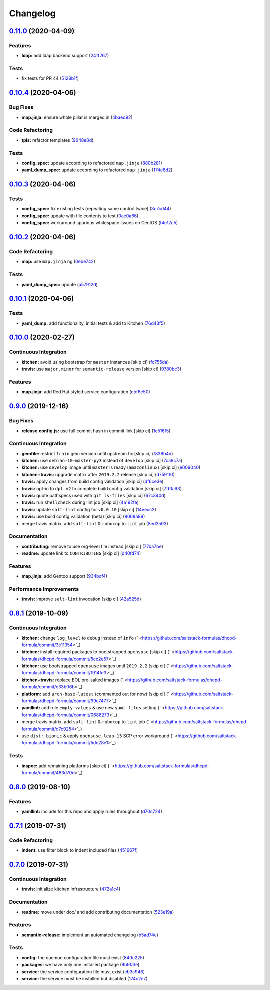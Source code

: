 
Changelog
=========

`0.11.0 <https://github.com/saltstack-formulas/dhcpd-formula/compare/v0.10.4...v0.11.0>`_ (2020-04-09)
----------------------------------------------------------------------------------------------------------

Features
^^^^^^^^


* **ldap:** add ldap backend support (\ `241f267 <https://github.com/saltstack-formulas/dhcpd-formula/commit/241f2677631311991527381c87a10fb1926cf3c1>`_\ )

Tests
^^^^^


* fix tests for PR 44 (\ `5128b1f <https://github.com/saltstack-formulas/dhcpd-formula/commit/5128b1ff45dc88e51ad7221cd0dbc03a817159fa>`_\ )

`0.10.4 <https://github.com/saltstack-formulas/dhcpd-formula/compare/v0.10.3...v0.10.4>`_ (2020-04-06)
----------------------------------------------------------------------------------------------------------

Bug Fixes
^^^^^^^^^


* **map.jinja:** ensure whole pillar is merged in (\ `4baed92 <https://github.com/saltstack-formulas/dhcpd-formula/commit/4baed92e8768e6e7cbd6537c9359d5a28e838387>`_\ )

Code Refactoring
^^^^^^^^^^^^^^^^


* **tpls:** refactor templates (\ `9648e0d <https://github.com/saltstack-formulas/dhcpd-formula/commit/9648e0d0872db66e26ca11d6a0d860d6afff79ab>`_\ )

Tests
^^^^^


* **config_spec:** update according to refactored ``map.jinja`` (\ `880b281 <https://github.com/saltstack-formulas/dhcpd-formula/commit/880b2815ee8102904b6586ded0d1e81412458575>`_\ )
* **yaml_dump_spec:** update according to refactored ``map.jinja`` (\ `174e8d2 <https://github.com/saltstack-formulas/dhcpd-formula/commit/174e8d22299d3dc464e2b5e0bf11fd280b51c27e>`_\ )

`0.10.3 <https://github.com/saltstack-formulas/dhcpd-formula/compare/v0.10.2...v0.10.3>`_ (2020-04-06)
----------------------------------------------------------------------------------------------------------

Tests
^^^^^


* **config_spec:** fix existing tests (repeating same control twice) (\ `3c7cd44 <https://github.com/saltstack-formulas/dhcpd-formula/commit/3c7cd4483a1b012c33e0b0b53f16d3982f8d7e22>`_\ )
* **config_spec:** update with file contents to test (\ `0ae0a66 <https://github.com/saltstack-formulas/dhcpd-formula/commit/0ae0a660e8a02481495178e5996b9a0503613a7e>`_\ )
* **config_spec:** workaround spurious whitespace issues on CentOS (\ `f4e12c5 <https://github.com/saltstack-formulas/dhcpd-formula/commit/f4e12c58b74d428421e80b77b2a1e92eb128b166>`_\ )

`0.10.2 <https://github.com/saltstack-formulas/dhcpd-formula/compare/v0.10.1...v0.10.2>`_ (2020-04-06)
----------------------------------------------------------------------------------------------------------

Code Refactoring
^^^^^^^^^^^^^^^^


* **map:** use ``map.jinja`` ng (\ `0ebe742 <https://github.com/saltstack-formulas/dhcpd-formula/commit/0ebe7422d82f96484529581dc86dc2867c7348dc>`_\ )

Tests
^^^^^


* **yaml_dump_spec:** update (\ `a57912d <https://github.com/saltstack-formulas/dhcpd-formula/commit/a57912d18a6aa1b94a1455e8d692861f0cc0eb58>`_\ )

`0.10.1 <https://github.com/saltstack-formulas/dhcpd-formula/compare/v0.10.0...v0.10.1>`_ (2020-04-06)
----------------------------------------------------------------------------------------------------------

Tests
^^^^^


* **yaml_dump:** add functionality, initial tests & add to Kitchen (\ `76d43f5 <https://github.com/saltstack-formulas/dhcpd-formula/commit/76d43f57595d595883b766c4bded8401d3fd0175>`_\ )

`0.10.0 <https://github.com/saltstack-formulas/dhcpd-formula/compare/v0.9.0...v0.10.0>`_ (2020-02-27)
---------------------------------------------------------------------------------------------------------

Continuous Integration
^^^^^^^^^^^^^^^^^^^^^^


* **kitchen:** avoid using bootstrap for ``master`` instances [skip ci] (\ `fc755da <https://github.com/saltstack-formulas/dhcpd-formula/commit/fc755da7657b4161d31389c9db72a383f6751dcc>`_\ )
* **travis:** use ``major.minor`` for ``semantic-release`` version [skip ci] (\ `9780bc3 <https://github.com/saltstack-formulas/dhcpd-formula/commit/9780bc33e621ac3595681bfc31ba65990a5c7afe>`_\ )

Features
^^^^^^^^


* **map.jinja:** add Red Hat styled service configuration (\ `ebf6e50 <https://github.com/saltstack-formulas/dhcpd-formula/commit/ebf6e5060fb82628c58ba99c010c90d746584338>`_\ )

`0.9.0 <https://github.com/saltstack-formulas/dhcpd-formula/compare/v0.8.1...v0.9.0>`_ (2019-12-16)
-------------------------------------------------------------------------------------------------------

Bug Fixes
^^^^^^^^^


* **release.config.js:** use full commit hash in commit link [skip ci] (\ `1c516f5 <https://github.com/saltstack-formulas/dhcpd-formula/commit/1c516f57e848f0bcb9fe03cb82284a4c3c6bb41c>`_\ )

Continuous Integration
^^^^^^^^^^^^^^^^^^^^^^


* **gemfile:** restrict ``train`` gem version until upstream fix [skip ci] (\ `f838b4d <https://github.com/saltstack-formulas/dhcpd-formula/commit/f838b4d4733452d36d62cfe4ef9b7ee57752a01f>`_\ )
* **kitchen:** use ``debian-10-master-py3`` instead of ``develop`` [skip ci] (\ `7ca8c7a <https://github.com/saltstack-formulas/dhcpd-formula/commit/7ca8c7a1913fbbf01712a2ce4d5c3d1443f3b6b8>`_\ )
* **kitchen:** use ``develop`` image until ``master`` is ready (\ ``amazonlinux``\ ) [skip ci] (\ `e009040 <https://github.com/saltstack-formulas/dhcpd-formula/commit/e009040d28afe4e1bd07156580a18723b9cbb1d5>`_\ )
* **kitchen+travis:** upgrade matrix after ``2019.2.2`` release [skip ci] (\ `d7591f0 <https://github.com/saltstack-formulas/dhcpd-formula/commit/d7591f0dcb5d677294685bb7f1acb26245abba5d>`_\ )
* **travis:** apply changes from build config validation [skip ci] (\ `df6ce3e <https://github.com/saltstack-formulas/dhcpd-formula/commit/df6ce3e5d343d07a9ccd33501059edd6359e6343>`_\ )
* **travis:** opt-in to ``dpl v2`` to complete build config validation [skip ci] (\ `7fb1a93 <https://github.com/saltstack-formulas/dhcpd-formula/commit/7fb1a936230e2732d23a9edae11fc4f96fd0daac>`_\ )
* **travis:** quote pathspecs used with ``git ls-files`` [skip ci] (\ `67c340d <https://github.com/saltstack-formulas/dhcpd-formula/commit/67c340d3099c78ee7c0079cde9fb5609fbb54bc6>`_\ )
* **travis:** run ``shellcheck`` during lint job [skip ci] (\ `4a192fe <https://github.com/saltstack-formulas/dhcpd-formula/commit/4a192fe586bf55e4bb680c51e60828260c2d889d>`_\ )
* **travis:** update ``salt-lint`` config for ``v0.0.10`` [skip ci] (\ `14eecc2 <https://github.com/saltstack-formulas/dhcpd-formula/commit/14eecc2114e42f8c97dc66f49250b3bbbae655d5>`_\ )
* **travis:** use build config validation (beta) [skip ci] (\ `8068a89 <https://github.com/saltstack-formulas/dhcpd-formula/commit/8068a890085582ab499dd7972f6e560a18c39330>`_\ )
* merge travis matrix, add ``salt-lint`` & ``rubocop`` to ``lint`` job (\ `8ed2593 <https://github.com/saltstack-formulas/dhcpd-formula/commit/8ed2593917824945b0be96c8120fa564981ef0b5>`_\ )

Documentation
^^^^^^^^^^^^^


* **contributing:** remove to use org-level file instead [skip ci] (\ `77da7be <https://github.com/saltstack-formulas/dhcpd-formula/commit/77da7bed48d9b352b9b47f73a2d267220839fb69>`_\ )
* **readme:** update link to ``CONTRIBUTING`` [skip ci] (\ `d40fd74 <https://github.com/saltstack-formulas/dhcpd-formula/commit/d40fd748d8a4b69a1ee03bf5b5b74938e26d6dfc>`_\ )

Features
^^^^^^^^


* **map.jinja:** add Gentoo support (\ `934bcf4 <https://github.com/saltstack-formulas/dhcpd-formula/commit/934bcf4459529a3c2112402746208555c2f1858e>`_\ )

Performance Improvements
^^^^^^^^^^^^^^^^^^^^^^^^


* **travis:** improve ``salt-lint`` invocation [skip ci] (\ `42a525d <https://github.com/saltstack-formulas/dhcpd-formula/commit/42a525ddb48107365467bdf952d190bcc67825be>`_\ )

`0.8.1 <https://github.com/saltstack-formulas/dhcpd-formula/compare/v0.8.0...v0.8.1>`_ (2019-10-09)
-------------------------------------------------------------------------------------------------------

Continuous Integration
^^^^^^^^^^^^^^^^^^^^^^


* **kitchen:** change ``log_level`` to ``debug`` instead of ``info`` (\ ` <https://github.com/saltstack-formulas/dhcpd-formula/commit/3e11354>`_\ )
* **kitchen:** install required packages to bootstrapped ``opensuse`` [skip ci] (\ ` <https://github.com/saltstack-formulas/dhcpd-formula/commit/5ec2e57>`_\ )
* **kitchen:** use bootstrapped ``opensuse`` images until ``2019.2.2`` [skip ci] (\ ` <https://github.com/saltstack-formulas/dhcpd-formula/commit/f914fe3>`_\ )
* **kitchen+travis:** replace EOL pre-salted images (\ ` <https://github.com/saltstack-formulas/dhcpd-formula/commit/c33b06b>`_\ )
* **platform:** add ``arch-base-latest`` (commented out for now) [skip ci] (\ ` <https://github.com/saltstack-formulas/dhcpd-formula/commit/99c7477>`_\ )
* **yamllint:** add rule ``empty-values`` & use new ``yaml-files`` setting (\ ` <https://github.com/saltstack-formulas/dhcpd-formula/commit/0688273>`_\ )
* merge travis matrix, add ``salt-lint`` & ``rubocop`` to ``lint`` job (\ ` <https://github.com/saltstack-formulas/dhcpd-formula/commit/d7c9254>`_\ )
* use ``dist: bionic`` & apply ``opensuse-leap-15`` SCP error workaround (\ ` <https://github.com/saltstack-formulas/dhcpd-formula/commit/5dc28e1>`_\ )

Tests
^^^^^


* **inspec:** add remaining platforms [skip ci] (\ ` <https://github.com/saltstack-formulas/dhcpd-formula/commit/483d70d>`_\ )

`0.8.0 <https://github.com/saltstack-formulas/dhcpd-formula/compare/v0.7.1...v0.8.0>`_ (2019-08-10)
-------------------------------------------------------------------------------------------------------

Features
^^^^^^^^


* **yamllint:** include for this repo and apply rules throughout (\ `d70c724 <https://github.com/saltstack-formulas/dhcpd-formula/commit/d70c724>`_\ )

`0.7.1 <https://github.com/saltstack-formulas/dhcpd-formula/compare/v0.7.0...v0.7.1>`_ (2019-07-31)
-------------------------------------------------------------------------------------------------------

Code Refactoring
^^^^^^^^^^^^^^^^


* **indent:** use filter block to indent included files (\ `451667f <https://github.com/saltstack-formulas/dhcpd-formula/commit/451667f>`_\ )

`0.7.0 <https://github.com/saltstack-formulas/dhcpd-formula/compare/v0.6.0...v0.7.0>`_ (2019-07-31)
-------------------------------------------------------------------------------------------------------

Continuous Integration
^^^^^^^^^^^^^^^^^^^^^^


* **travis:** initialize kitchen infrastructure (\ `472a1c4 <https://github.com/saltstack-formulas/dhcpd-formula/commit/472a1c4>`_\ )

Documentation
^^^^^^^^^^^^^


* **readme:** move under doc/ and add contributing documentation (\ `523e19a <https://github.com/saltstack-formulas/dhcpd-formula/commit/523e19a>`_\ )

Features
^^^^^^^^


* **semantic-release:** implement an automated changelog (\ `b5ad74e <https://github.com/saltstack-formulas/dhcpd-formula/commit/b5ad74e>`_\ )

Tests
^^^^^


* **config:** the daemon configuration file must exist (\ `840c225 <https://github.com/saltstack-formulas/dhcpd-formula/commit/840c225>`_\ )
* **packages:** we have only one installed package (\ `9b9fa1e <https://github.com/saltstack-formulas/dhcpd-formula/commit/9b9fa1e>`_\ )
* **service:** the service configuration file must exist (\ `eb3c948 <https://github.com/saltstack-formulas/dhcpd-formula/commit/eb3c948>`_\ )
* **service:** the service must be installed but disabled (\ `174c2e7 <https://github.com/saltstack-formulas/dhcpd-formula/commit/174c2e7>`_\ )
